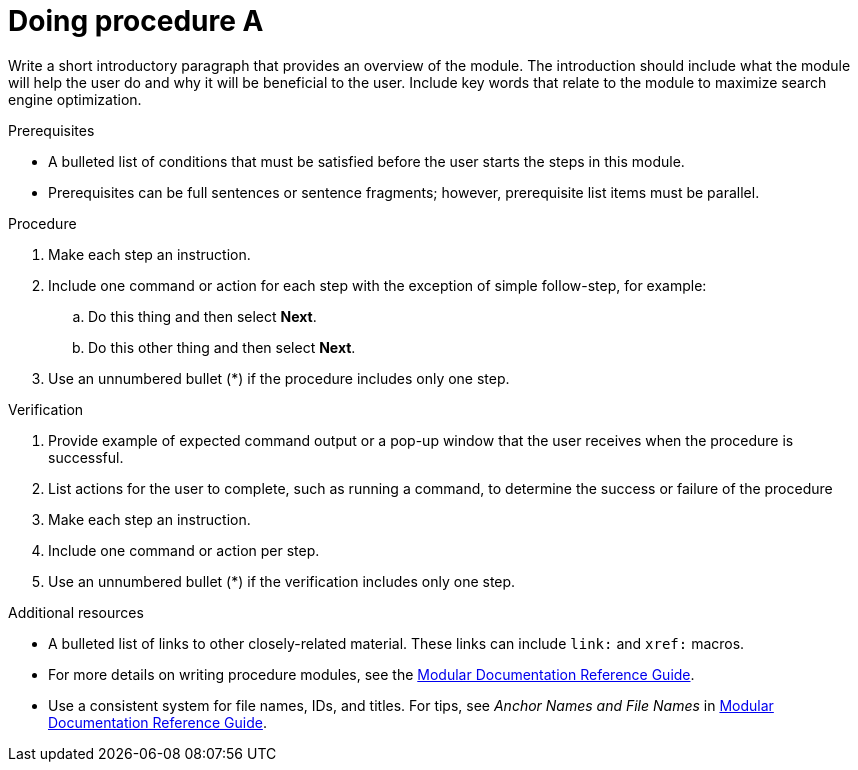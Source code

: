 ////
Base the file name and the ID on the module title. For example:
* file name: proc-doing-procedure-a.adoc
* ID: [id="proc-doing-procedure-a_{context}"]
* Title: = Doing procedure A

Indicate the module type in one of the following
ways:
Add the prefix proc- or proc_ to the file name.
Add the following attribute before the module ID:
:_content-type: PROCEDURE

The ID is an anchor that links to the module. Avoid changing it after the module has been published to ensure existing links are not broken.The `context` attribute enables module reuse. Every module ID includes {context}, which ensures that the module has a unique ID even if it is reused multiple times in a guide.
////

[id="proc-doing-procedure-a_{context}"]

= Doing procedure A
////
Start the title of a procedure module with a gerund, such as Creating, Installing, or Deploying.
////

[role="_abstract"]
Write a short introductory paragraph that provides an overview of the module. The introduction should include what the module will help the user do and why it will be beneficial to the user. Include key words that relate to the module to maximize search engine optimization.

.Prerequisites

* A bulleted list of conditions that must be satisfied before the user starts the steps in this module.
* Prerequisites can be full sentences or sentence fragments; however, prerequisite list items must be parallel.

////
If you have only one prerequisite, list it as a single bullet point.
Do not write prerequisites in the imperative.
You can include links to more information about the prerequisites.
Delete the .Prerequisites section title and bullets if the module has no prerequisites.
////

.Procedure

. Make each step an instruction.

. Include one command or action for each step with the exception of simple follow-step, for example:
.. Do this thing and then select *Next*.
.. Do this other thing and then select *Next*.

. Use an unnumbered bullet (*) if the procedure includes only one step.

.Verification
////
Delete this section if it does not apply to your module. Provide the user with verification methods for the procedure, such as expected output or commands that confirm success or failure.
////
. Provide example of expected command output or a pop-up window that the user receives when the procedure is successful.

. List actions for the user to complete, such as running a command, to determine the success or failure of the procedure

. Make each step an instruction.

. Include one command or action per step.

. Use an unnumbered bullet (*) if the verification includes only one step.

[role="_additional-resources"]
.Additional resources
////
Optional. Delete if not used.
////
* A bulleted list of links to other closely-related material. These links can include `link:` and `xref:` macros.
* For more details on writing procedure modules, see the link:https://github.com/redhat-documentation/modular-docs#modular-documentation-reference-guide[Modular Documentation Reference Guide].
* Use a consistent system for file names, IDs, and titles. For tips, see _Anchor Names and File Names_ in link:https://github.com/redhat-documentation/modular-docs#modular-documentation-reference-guide[Modular Documentation Reference Guide].
